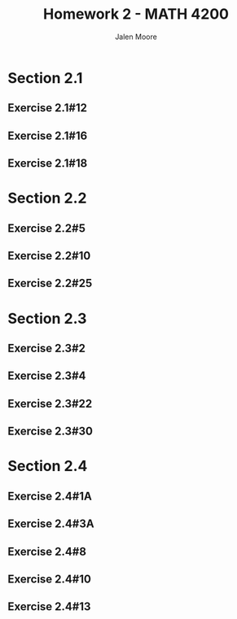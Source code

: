 #+LATEX_CLASS: article
#+LATEX_CLASS_OPTIONS: [a4paper, 10pt]
#+LATEX_HEADER: \usepackage[margin=1in]{geometry} 
#+LATEX_HEADER: \usepackage{amsmath,amsthm,amssymb,tensor,physics}
#+LATEX_HEADER: \usepackage{setspace,multicol,tasks}
#+LATEX_HEADER: \usepackage[shortlabels]{enumitem}
#+LATEX_HEADER: \usepackage{fancyhdr}
#+LATEX_HEADER: \usepackage{graphicx,hyperref}
#+LATEX_HEADER: \setcounter{secnumdepth}{0}
#+OPTIONS: toc:nil
#+EXPORT_EXCLUDE_TAGS: noexport
#+title: Homework 2 - MATH 4200 
#+author: Jalen Moore

* Notes                                                            :noexport:
From Canvas:

These problems can be solved by hand:
- 2.1#12;
- 2.2# 25;
- 2.3# 2, 4, 30;
- 2.4#10

Use a computer:
- 2.1#16,
- 2.3#22

you can either do it by hand or use a computer
- 2.2# 5

Solve by hand. Use a computer to find the approximation
- 2.2#10 *Use initial guess $p_0 = 1$*.

For 2.4#13* show that $g(p)=p$, $g’(p)=g’’(p)=0$ and use $p_0=\pi/4$ and $f(x)=x-cos(x)$ to find $p_5$ using this method . Compare the approximations with those given in Examples 1 and 2 from section 2.3 i.e., compare this method with Newton’s method (use $p_0=pi/4$ )  and Secant method (use $p_0=0.5$ and $p_1=  pi/4$). 

Note: You may write your own code or use the codes available on Canvas.

* Section 2.1
** Exercise 2.1#12
** Exercise 2.1#16
** Exercise 2.1#18
* Section 2.2
** Exercise 2.2#5
** Exercise 2.2#10
** Exercise 2.2#25
* Section 2.3
** Exercise 2.3#2
** Exercise 2.3#4
** Exercise 2.3#22
** Exercise 2.3#30
* Section 2.4
** Exercise 2.4#1A
** Exercise 2.4#3A
** Exercise 2.4#8
** Exercise 2.4#10
** Exercise 2.4#13


